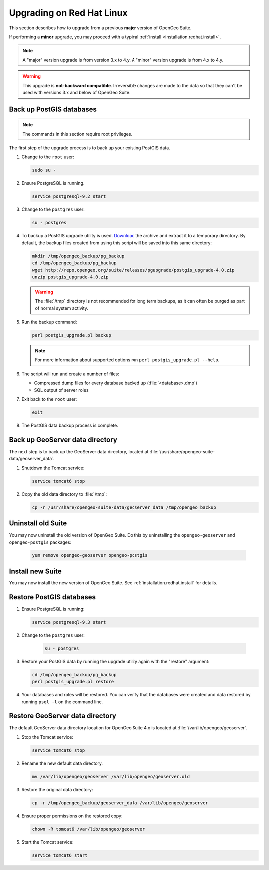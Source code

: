 .. _installation.redhat.upgrade:

Upgrading on Red Hat Linux
==========================

This section describes how to upgrade from a previous **major** version of OpenGeo Suite.

If performing a **minor** upgrade, you may proceed with a typical :ref:`install <installation.redhat.install>`. 

.. note:: A "major" version upgrade is from version 3.x to 4.y. A "minor" version upgrade is from 4.x to 4.y.

.. warning:: This upgrade is **not-backward compatible**. Irreversible changes are made to the data so that they can't be used with versions 3.x and below of OpenGeo Suite.

Back up PostGIS databases
~~~~~~~~~~~~~~~~~~~~~~~~~

.. note:: The commands in this section require root privileges. 

The first step of the upgrade process is to back up your existing PostGIS data. 

#. Change to the ``root`` user:

   .. code-block:: bash

      sudo su - 

#. Ensure PostgreSQL is running.

   .. code-block:: bash

      service postgresql-9.2 start

#. Change to the ``postgres`` user:

   .. code-block:: bash

      su - postgres

#. To backup a PostGIS upgrade utility is used. `Download <http://repo.opengeo.org/suite/releases/pgupgrade/postgis_upgrade-4.0.zip>`_  the archive and extract it to a temporary directory. By default, the backup files created from using this script will be saved into this same directory:

   .. code-block:: console

      mkdir /tmp/opengeo_backup/pg_backup
      cd /tmp/opengeo_backup/pg_backup
      wget http://repo.opengeo.org/suite/releases/pgupgrade/postgis_upgrade-4.0.zip
      unzip postgis_upgrade-4.0.zip

   .. warning:: The :file:`/tmp` directory is not recommended for long term backups, as it can often be purged as part of normal system activity.

#. Run the backup command:

   .. code-block:: console

      perl postgis_upgrade.pl backup 

   .. note:: For more information about supported options run ``perl postgis_upgrade.pl --help``. 

#. The script will run and create a number of files:

   * Compressed dump files for every database backed up (:file:`<database>.dmp`)
   * SQL output of server roles

#. Exit back to the ``root`` user:

   .. code-block:: bash

      exit

#. The PostGIS data backup process is complete. 

Back up GeoServer data directory
~~~~~~~~~~~~~~~~~~~~~~~~~~~~~~~~

The next step is to back up the GeoServer data directory, located at :file:`/usr/share/opengeo-suite-data/geoserver_data`. 

#. Shutdown the Tomcat service:

   .. code-block:: bash

      service tomcat6 stop

#. Copy the old data directory to :file:`/tmp`:

   .. code-block:: bash

      cp -r /usr/share/opengeo-suite-data/geoserver_data /tmp/opengeo_backup

Uninstall old Suite
~~~~~~~~~~~~~~~~~~~

You may now uninstall the old version of OpenGeo Suite. Do this by uninstalling the ``opengeo-geoserver`` and ``opengeo-postgis`` packages:

   .. code-block:: bash

      yum remove opengeo-geoserver opengeo-postgis

Install new Suite
~~~~~~~~~~~~~~~~~

You may now install the new version of OpenGeo Suite. See :ref:`installation.redhat.install` for details.

Restore PostGIS databases
~~~~~~~~~~~~~~~~~~~~~~~~~

#. Ensure PostgreSQL is running:

   .. code-block:: bash

      service postgresql-9.3 start

#. Change to the ``postgres`` user:

    .. code-block:: console
 
       su - postgres

#. Restore your PostGIS data by running the upgrade utility again with the "restore" argument:

   .. code-block:: console

      cd /tmp/opengeo_backup/pg_backup
      perl postgis_upgrade.pl restore 

#. Your databases and roles will be restored. You can verify that the databases were created and data restored by running ``psql -l`` on the command line.

Restore GeoServer data directory
~~~~~~~~~~~~~~~~~~~~~~~~~~~~~~~~

The default GeoServer data directory location for OpenGeo Suite 4.x is located at :file:`/var/lib/opengeo/geoserver`. 

#. Stop the Tomcat service:

   .. code-block:: bash

      service tomcat6 stop

#. Rename the new default data directory.

   .. code-block:: bash

      mv /var/lib/opengeo/geoserver /var/lib/opengeo/geoserver.old

#. Restore the original data directory:

   .. code-block:: console

      cp -r /tmp/opengeo_backup/geoserver_data /var/lib/opengeo/geoserver

#. Ensure proper permissions on the restored copy:

   .. code-block:: console

      chown -R tomcat6 /var/lib/opengeo/geoserver

#. Start the Tomcat service:

   .. code-block:: bash

      service tomcat6 start
